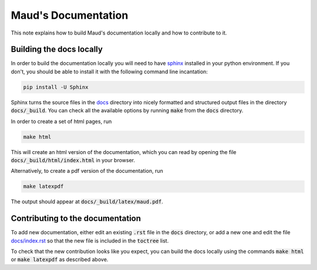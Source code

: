 ====================
Maud's Documentation
====================

This note explains how to build Maud's documentation locally and how to
contribute to it.

Building the docs locally
=========================

In order to build the documentation locally you will need to have `sphinx
<http://www.sphinx-doc.org/en/master/>`_ installed in your python
environment. If you don't, you should be able to install it with the following
command line incantation:

.. code:: bash

    pip install -U Sphinx

Sphinx turns the source files in the `docs
<https://github.com/biosustain/Maud/tree/master/docs>`_ directory into nicely
formatted and structured output files in the directory :code:`docs/_build`. You
can check all the available options by running :code:`make` from the
:code:`docs` directory.

In order to create a set of html pages, run

.. code:: bash

    make html

This will create an html version of the documentation, which you can read by
opening the file :code:`docs/_build/html/index.html` in your browser.

Alternatively, to create a pdf version of the documentation, run

.. code:: bash

    make latexpdf

The output should appear at :code:`docs/_build/latex/maud.pdf`.


Contributing to the documentation
=================================

To add new documentation, either edit an existing :code:`.rst` file in the
:code:`docs` directory, or add a new one and edit the file `docs/index.rst
<https://github.com/biosustain/Maud/blob/master/docs/index.rst>`_ so that the
new file is included in the :code:`toctree` list.

To check that the new contribution looks like you expect, you can build the
docs locally using the commands :code:`make html` or :code:`make latexpdf` as
described above.
